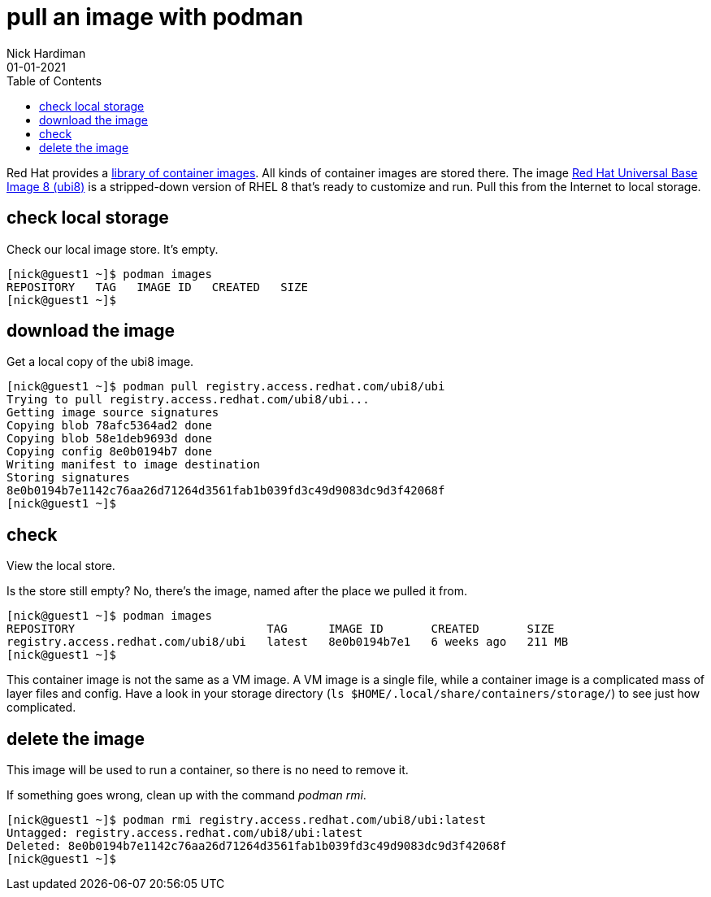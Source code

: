 = pull an image with podman
Nick Hardiman 
:source-highlighter: pygments
:toc:
:revdate: 01-01-2021


Red Hat provides a 
https://catalog.redhat.com/software/containers/explore[library of container images]. 
All kinds of container images are stored there.
The image 
https://www.redhat.com/en/blog/introducing-red-hat-universal-base-image[Red Hat Universal Base Image 8 (ubi8)] 
is a stripped-down version of RHEL 8 that's ready to customize and run.
Pull this from the Internet to local storage.

== check local storage  

Check our local image store. 
It's empty. 

[source,shell]
----
[nick@guest1 ~]$ podman images
REPOSITORY   TAG   IMAGE ID   CREATED   SIZE
[nick@guest1 ~]$ 
----

== download the image 

Get a local copy of the ubi8 image.

[source,shell]
----
[nick@guest1 ~]$ podman pull registry.access.redhat.com/ubi8/ubi
Trying to pull registry.access.redhat.com/ubi8/ubi...
Getting image source signatures
Copying blob 78afc5364ad2 done
Copying blob 58e1deb9693d done
Copying config 8e0b0194b7 done
Writing manifest to image destination
Storing signatures
8e0b0194b7e1142c76aa26d71264d3561fab1b039fd3c49d9083dc9d3f42068f
[nick@guest1 ~]$ 
----

== check 

View the local store. 

Is the store still empty? No, there's the image, named after the place we pulled it from. 

[source,shell]
----
[nick@guest1 ~]$ podman images 
REPOSITORY                            TAG      IMAGE ID       CREATED       SIZE
registry.access.redhat.com/ubi8/ubi   latest   8e0b0194b7e1   6 weeks ago   211 MB
[nick@guest1 ~]$ 
----

This container image is not the same as a VM image. 
A VM image is a single file, while a container image is a complicated mass of layer files and config. 
Have a look in your storage directory (`ls $HOME/.local/share/containers/storage/`) to see just how complicated. 


== delete the image 

This image will be used to run a container, so there is no need to remove it. 

If something goes wrong, clean up with the command _podman rmi_. 

[source,shell]
----
[nick@guest1 ~]$ podman rmi registry.access.redhat.com/ubi8/ubi:latest
Untagged: registry.access.redhat.com/ubi8/ubi:latest
Deleted: 8e0b0194b7e1142c76aa26d71264d3561fab1b039fd3c49d9083dc9d3f42068f
[nick@guest1 ~]$ 
----

